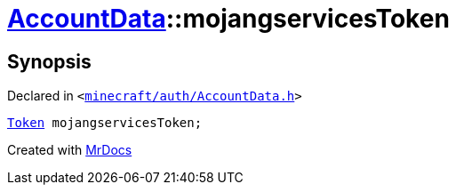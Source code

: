 [#AccountData-mojangservicesToken]
= xref:AccountData.adoc[AccountData]::mojangservicesToken
:relfileprefix: ../
:mrdocs:


== Synopsis

Declared in `&lt;https://github.com/PrismLauncher/PrismLauncher/blob/develop/launcher/minecraft/auth/AccountData.h#L116[minecraft&sol;auth&sol;AccountData&period;h]&gt;`

[source,cpp,subs="verbatim,replacements,macros,-callouts"]
----
xref:Token.adoc[Token] mojangservicesToken;
----



[.small]#Created with https://www.mrdocs.com[MrDocs]#
